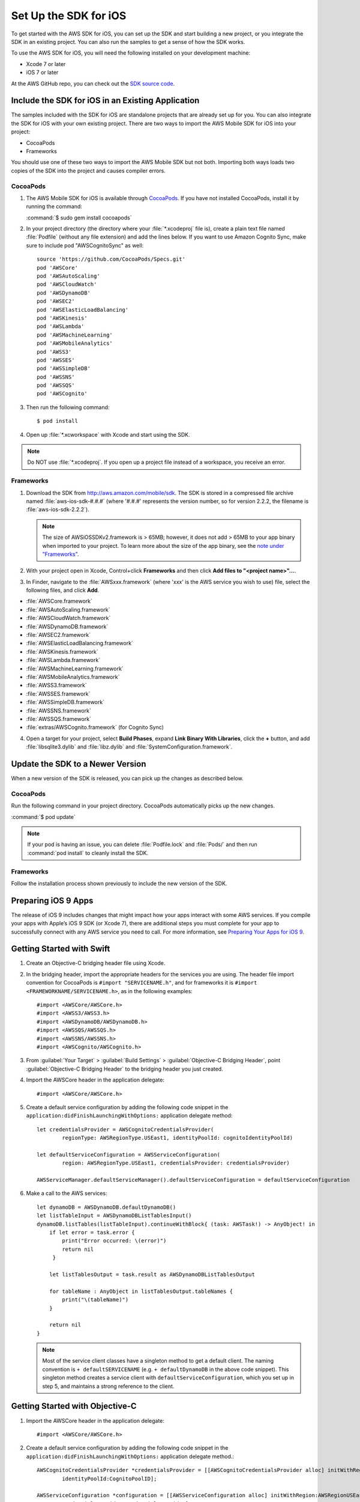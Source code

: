 .. Copyright 2010-2016 Amazon.com, Inc. or its affiliates. All Rights Reserved.

   This work is licensed under a Creative Commons Attribution-NonCommercial-ShareAlike 4.0
   International License (the "License"). You may not use this file except in compliance with the
   License. A copy of the License is located at http://creativecommons.org/licenses/by-nc-sa/4.0/.

   This file is distributed on an "AS IS" BASIS, WITHOUT WARRANTIES OR CONDITIONS OF ANY KIND,
   either express or implied. See the License for the specific language governing permissions and
   limitations under the License.

.. highlight:: objc

.. _setup-ios:

======================
Set Up the SDK for iOS
======================

To get started with the AWS SDK for iOS, you can set up the SDK and start building a new
project, or you integrate the SDK in an existing project. You can also run the samples to
get a sense of how the SDK works.

To use the AWS SDK for iOS, you will need the following installed on your development
machine:

- Xcode 7 or later

- iOS 7 or later

At the AWS GitHub repo, you can check out the `SDK source code <https://github.com/aws/aws-sdk-ios>`_.

.. _include_sdk_ios:

Include the SDK for iOS in an Existing Application
##################################################

The samples included with the SDK for iOS are standalone projects that are already set up
for you. You can also integrate the SDK for iOS with your own existing project. There are
two ways to import the AWS Mobile SDK for iOS into your project:

- CocoaPods
- Frameworks

You should use one of these two ways to import the AWS Mobile SDK but not both. Importing
both ways loads two copies of the SDK into the project and causes compiler errors.

CocoaPods
=========

#. The AWS Mobile SDK for iOS is available through `CocoaPods <http://cocoapods.org/>`_. If you have not
   installed CocoaPods, install it by running the command:

   :command:`$ sudo gem install cocoapods`

#. In your project directory (the directory where your :file:`*.xcodeproj` file is), create a plain text file
   named :file:`Podfile` (without any file extension) and add the lines below. If you want to use Amazon
   Cognito Sync, make sure to include pod "AWSCognitoSync" as well::

       source 'https://github.com/CocoaPods/Specs.git'
       pod 'AWSCore'
       pod 'AWSAutoScaling'
       pod 'AWSCloudWatch'
       pod 'AWSDynamoDB'
       pod 'AWSEC2'
       pod 'AWSElasticLoadBalancing'
       pod 'AWSKinesis'
       pod 'AWSLambda'
       pod 'AWSMachineLearning'
       pod 'AWSMobileAnalytics'
       pod 'AWSS3'
       pod 'AWSSES'
       pod 'AWSSimpleDB'
       pod 'AWSSNS'
       pod 'AWSSQS'
       pod 'AWSCognito'


#. Then run the following command::

    $ pod install

#. Open up :file:`*.xcworkspace` with Xcode and start using the SDK.

.. note:: Do NOT use :file:`*.xcodeproj`. If you open up a project file instead of a workspace, you receive an error.

Frameworks
==========

#. Download the SDK from http://aws.amazon.com/mobile/sdk. The SDK is stored in a compressed
   file archive named :file:`aws-ios-sdk-#.#.#` (where '#.#.#' represents the version number, so for version
   2.2.2, the filename is
   :file:`aws-ios-sdk-2.2.2`).

   .. note:: The size of AWSiOSSDKv2.framework is > 65MB; however, it does not add > 65MB to your app binary when imported to your project. To learn more about the size of the app binary, see the `note under "Frameworks" <https://github.com/aws/aws-sdk-ios/#frameworks>`_.

#. With your project open in Xcode, Control+click :strong:`Frameworks` and then click :strong:`Add files to
   "<project name>"...`.

#. In Finder, navigate to the :file:`AWSxxx.framework` (where 'xxx' is the AWS service you wish to use) file, select the following files, and click :strong:`Add`.

- :file:`AWSCore.framework`
- :file:`AWSAutoScaling.framework`
- :file:`AWSCloudWatch.framework`
- :file:`AWSDynamoDB.framework`
- :file:`AWSEC2.framework`
- :file:`AWSElasticLoadBalancing.framework`
- :file:`AWSKinesis.framework`
- :file:`AWSLambda.framework`
- :file:`AWSMachineLearning.framework`
- :file:`AWSMobileAnalytics.framework`
- :file:`AWSS3.framework`
- :file:`AWSSES.framework`
- :file:`AWSSimpleDB.framework`
- :file:`AWSSNS.framework`
- :file:`AWSSQS.framework`
- :file:`extras/AWSCognito.framework` (for Cognito Sync)

4. Open a target for your project, select :strong:`Build Phases`, expand :strong:`Link Binary With Libraries`, click the :strong:`+` button, and add :file:`libsqlite3.dylib` and :file:`libz.dylib` and :file:`SystemConfiguration.framework`.

Update the SDK to a Newer Version
#################################

When a new version of the SDK is released, you can pick up the changes as described below.

CocoaPods
=========

Run the following command in your project directory. CocoaPods automatically picks up the new changes.

:command:`$ pod update`

.. note:: If your pod is having an issue, you can delete :file:`Podfile.lock` and :file:`Pods/` and then run :command:`pod install` to cleanly install the SDK.

Frameworks
==========

Follow the installation process shown previously to include the new version of the SDK.

Preparing iOS 9 Apps
####################

The release of iOS 9 includes changes that might impact how your apps interact with some AWS services. If you compile your apps with Apple’s iOS 9 SDK
(or Xcode 7), there are additional steps you must complete for your app to successfully connect with any AWS service you need to call. For more information,
see `Preparing Your Apps for iOS 9 <http://docs.aws.amazon.com/mobile/sdkforios/developerguide/ats.html>`_.

Getting Started with Swift
##########################

#. Create an Objective-C bridging header file using Xcode.

#. In the bridging header, import the appropriate headers for the services you are using. The header file
   import convention for CocoaPods is ``#import "SERVICENAME.h"``, and for frameworks it is ``#import
   <FRAMEWORKNAME/SERVICENAME.h>``, as in the following examples::

   #import <AWSCore/AWSCore.h>
   #import <AWSS3/AWSS3.h>
   #import <AWSDynamoDB/AWSDynamoDB.h>
   #import <AWSSQS/AWSSQS.h>
   #import <AWSSNS/AWSSNS.h>
   #import <AWSCognito/AWSCognito.h>


#. From :guilabel:`Your Target` > :guilabel:`Build Settings` > :guilabel:`Objective-C Bridging Header`, point
   :guilabel:`Objective-C Bridging Header` to the bridging header you just created.

#. Import the AWSCore header in the application delegate::

       #import <AWSCore/AWSCore.h>

#. Create a default service configuration by adding the following code snippet in the ``application:didFinishLaunchingWithOptions:`` application delegate method::

	let credentialsProvider = AWSCognitoCredentialsProvider(
		regionType: AWSRegionType.USEast1, identityPoolId: cognitoIdentityPoolId)

	let defaultServiceConfiguration = AWSServiceConfiguration(
		region: AWSRegionType.USEast1, credentialsProvider: credentialsProvider)

	AWSServiceManager.defaultServiceManager().defaultServiceConfiguration = defaultServiceConfiguration


#. Make a call to the AWS services::

       let dynamoDB = AWSDynamoDB.defaultDynamoDB()
       let listTableInput = AWSDynamoDBListTablesInput()
       dynamoDB.listTables(listTableInput).continueWithBlock{ (task: AWSTask!) -> AnyObject! in
           if let error = task.error {
               print("Error occurred: \(error)")
               return nil
	    }

           let listTablesOutput = task.result as AWSDynamoDBListTablesOutput

           for tableName : AnyObject in listTablesOutput.tableNames {
               print("\(tableName)")
           }

           return nil
       }

   .. note:: Most of the service client classes have a singleton method to get a default client. The naming convention is ``+ defaultSERVICENAME`` (e.g. ``+ defaultDynamoDB`` in the above code snippet). This singleton method creates a service client with ``defaultServiceConfiguration``, which you set up in step 5, and maintains a strong reference to the client.

Getting Started with Objective-C
################################

#. Import the AWSCore header in the application delegate::

       #import <AWSCore/AWSCore.h>

#. Create a default service configuration by adding the following code snippet in the ``application:didFinishLaunchingWithOptions:`` application delegate method.::

	AWSCognitoCredentialsProvider *credentialsProvider = [[AWSCognitoCredentialsProvider alloc] initWithRegionType:AWSRegionUSEast1
		identityPoolId:CognitoPoolID];

	AWSServiceConfiguration *configuration = [[AWSServiceConfiguration alloc] initWithRegion:AWSRegionUSEast1
		credentialsProvider:credentialsProvider];

	AWSServiceManager.defaultServiceManager.defaultServiceConfiguration = configuration;

#. Import service headers where you want to use the services. The header file import convention for frameworks is ``#import <FRAMEWORKNAME/SERVICENAME.h>``, as in the following examples::

   #import <AWSCore/AWSCore.h>
   #import <AWSS3/AWSS3.h>
   #import <AWSDynamoDB/AWSDynamoDB.h>
   #import <AWSSQS/AWSSQS.h>
   #import <AWSSNS/AWSSNS.h>
   #import <AWSCognito/AWSCognito.h>


#. Make a call to the AWS services::

       AWSS3Transfermanager *transferManager = [AWSS3Transfermanager defaultS3TransferManager];
       AWSS3TransferManagerUploadRequest *uploadRequest = [AWSS3TransferManagerUploadRequest new];
       uploadRequest.bucket = yourBucket;
       uploadRequest.key = yourKey;
       uploadRequest.body = yourDataURL;
       uploadRequest.contentLength = [NSNumber numberWithUnsignedLongLong:fileSize];

       [[transferManager upload:uploadRequest] continueWithBlock:^id(AWSTask *task) {
           // Do something with the response
           return nil;
       }];

   .. note:: Most of the service client classes have a singleton method to get a default client. The naming convention is ``+ defaultSERVICENAME`` (e.g. ``+ defaultS3TransferManager`` in the above code snippet). This singleton method creates a service client with ``defaultServiceConfiguration``, which you set up in step 5, and maintains a strong reference to the client.

Logging
#######

Changing log levels during development may make debugging easier. You can change the log level by importing AWSCore.h and calling:

**Swift**::

    AWSLogger.defaultLogger().logLevel = .Verbose

The following logging level options are available:

- ``.None``
- ``.Error`` (This is the default. Only error logs are printed to the console.)
- ``.Warn``
- ``.Info``
- ``.Debug``
- ``.Verbose``

**Objective-C**::

    [AWSLogger defaultLogger].logLevel = AWSLogLevelVerbose;

The following logging level options are available:

- ``AWSLogLevelNone``
- ``AWSLogLevelError`` (This is the default. Only error logs are printed to the console.)
- ``AWSLogLevelWarn``
- ``AWSLogLevelInfo``
- ``AWSLogLevelDebug``
- ``AWSLogLevelVerbose``


Get AWS Credentials with Amazon Cognito or AWS Identity and Access Management
=============================================================================

We recommend using Amazon Cognito as your credential provider to access AWS services from your
mobile app. Cognito provides a secure mechanism to access AWS services without having to embed
credentials in your app. To learn more, see :doc:`cognito-auth`.

Alternatively, you can use `AWS Identity and Access
Management <http://aws.amazon.com/iam/>`_ (IAM). If you choose IAM, ensure that your role's policy is minimally scoped
so that it can only perform the desired actions for the service being used.

Sample Apps
###########

The AWS SDK for iOS includes sample apps that demonstrate common use cases.

**Cognito Sync Sample** (`Objective-C <https://github.com/awslabs/aws-sdk-ios-samples/tree/master/CognitoSync-Sample/Objective-C/>`__)

This sample demonstrates how to securely manage and sync your mobile app data and create unique identities via login providers including Facebook, Google, and Login with Amazon.

AWS Services Demonstrated:

- `Amazon Cognito Sync <http://aws.amazon.com/cognito/>`_
- `Amazon Cognito Identity <http://aws.amazon.com/cognito/>`_

**DynamoDB Object Mapper Sample** (`Swift <https://github.com/awslabs/aws-sdk-ios-samples/tree/master/DynamoDBObjectMapper-Sample/Swift>`__`Objective-C <https://github.com/awslabs/aws-sdk-ios-samples/tree/master/DynamoDBObjectMapper-Sample/Objective-C/>`__)

This sample demonstrates how to insert / update / delete / query items using DynamoDB Object Mapper.

AWS Services Demonstrated:

- `Amazon DynamoDB <http://aws.amazon.com/cognito/>`_
- `Amazon Cognito Identity <http://aws.amazon.com/cognito/>`_

**S3 Transfer Manager Sample** (`Swift <https://github.com/awslabs/aws-sdk-ios-samples/tree/master/S3TransferManager-Sample/Swift/>`__, `Objective-C <https://github.com/awslabs/aws-sdk-ios-samples/tree/master/S3TransferManager-Sample/Objective-C/>`__)

This sample demonstrates how to upload / download multiple files simultaneously using S3 Transfer Manager. It also shows how to pause, resume, and cancel file upload / download.

AWS Services Demonstrated:

- `Amazon S3 <http://aws.amazon.com/s3/>`_
- `Amazon Cognito Identity <http://aws.amazon.com/cognito/>`_

**SNS Mobile Push and Mobile Analytics Sample** (`Swift <https://github.com/awslabs/aws-sdk-ios-samples/tree/master/SNS-MobileAnalytics-Sample/Swift/>`__, `Objective-C <https://github.com/awslabs/aws-sdk-ios-samples/tree/master/SNS-MobileAnalytics-Sample/Objective-C/>`_)

This sample demonstrates how to set up Amazon SNS Mobile Push and record events using Amazon Mobile Analytics.

AWS Services Demonstrated:

- `Amazon SNS Mobile Push <http://aws.amazon.com/sns/>`_
- `Amazon Mobile Analytics <http://aws.amazon.com/mobileanalytics/>`_
- `Amazon Cognito Identity <http://aws.amazon.com/cognito/>`_

Install the Reference Documentation in Xcode
############################################

The AWS SDK for iOS includes documentation in the DocSets format that you can view within
Xcode. The easiest way to install the documentation is to use the Mac OS X
terminal.

To install the DocSet for Xcode
===============================

Open the Mac OS X terminal and go to the directory containing the expanded
archive. For example:

::

    $ cd ~/Downloads/aws-ios-sdk-2.2.2

.. note:: Remember to replace :command:`2.2.2` in the example above with the
   actual version number of the AWS SDK for iOS that you downloaded.

Create a directory called
:file:`~/Library/Developer/Shared/Documentation/DocSets`:

::

    $ mkdir -p ~/Library/Developer/Shared/Documentation/DocSets

Copy (or move) :file:`documentation/com.amazon.aws.ios.docset`
from the SDK installation files to the directory you created in the previous
step:

::

    $ mv documentation/com.amazon.aws.ios.docset ~/Library/Developer/Shared/Documentation/DocSets/

If Xcode was running during this procedure, restart Xcode. To browse the
documentation, go to :strong:`Help`, click :strong:`Documentation and API Reference`, and select :strong:`AWS SDK for iOS v2.0 Documentation`
(where '2.0' is the appropriate version number).
